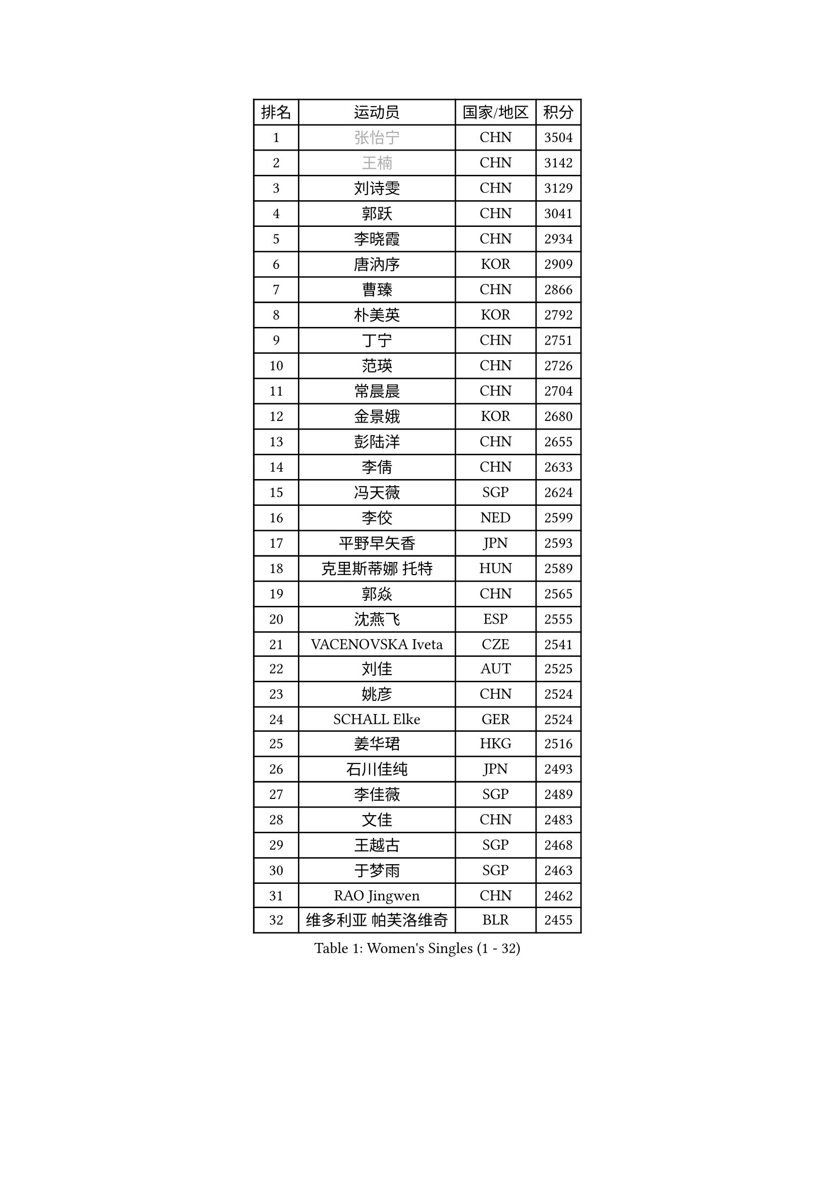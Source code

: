 
#set text(font: ("Courier New", "NSimSun"))
#figure(
  caption: "Women's Singles (1 - 32)",
    table(
      columns: 4,
      [排名], [运动员], [国家/地区], [积分],
      [1], [#text(gray, "张怡宁")], [CHN], [3504],
      [2], [#text(gray, "王楠")], [CHN], [3142],
      [3], [刘诗雯], [CHN], [3129],
      [4], [郭跃], [CHN], [3041],
      [5], [李晓霞], [CHN], [2934],
      [6], [唐汭序], [KOR], [2909],
      [7], [曹臻], [CHN], [2866],
      [8], [朴美英], [KOR], [2792],
      [9], [丁宁], [CHN], [2751],
      [10], [范瑛], [CHN], [2726],
      [11], [常晨晨], [CHN], [2704],
      [12], [金景娥], [KOR], [2680],
      [13], [彭陆洋], [CHN], [2655],
      [14], [李倩], [CHN], [2633],
      [15], [冯天薇], [SGP], [2624],
      [16], [李佼], [NED], [2599],
      [17], [平野早矢香], [JPN], [2593],
      [18], [克里斯蒂娜 托特], [HUN], [2589],
      [19], [郭焱], [CHN], [2565],
      [20], [沈燕飞], [ESP], [2555],
      [21], [VACENOVSKA Iveta], [CZE], [2541],
      [22], [刘佳], [AUT], [2525],
      [23], [姚彦], [CHN], [2524],
      [24], [SCHALL Elke], [GER], [2524],
      [25], [姜华珺], [HKG], [2516],
      [26], [石川佳纯], [JPN], [2493],
      [27], [李佳薇], [SGP], [2489],
      [28], [文佳], [CHN], [2483],
      [29], [王越古], [SGP], [2468],
      [30], [于梦雨], [SGP], [2463],
      [31], [RAO Jingwen], [CHN], [2462],
      [32], [维多利亚 帕芙洛维奇], [BLR], [2455],
    )
  )#pagebreak()

#set text(font: ("Courier New", "NSimSun"))
#figure(
  caption: "Women's Singles (33 - 64)",
    table(
      columns: 4,
      [排名], [运动员], [国家/地区], [积分],
      [33], [LI Xue], [FRA], [2440],
      [34], [李晓丹], [CHN], [2438],
      [35], [STEFANOVA Nikoleta], [ITA], [2428],
      [36], [LI Chunli], [NZL], [2423],
      [37], [柳絮飞], [HKG], [2423],
      [38], [李洁], [NED], [2421],
      [39], [CHOI Moonyoung], [KOR], [2417],
      [40], [石垣优香], [JPN], [2414],
      [41], [福原爱], [JPN], [2397],
      [42], [#text(gray, "TASEI Mikie")], [JPN], [2396],
      [43], [JIA Jun], [CHN], [2394],
      [44], [KIM Jong], [PRK], [2393],
      [45], [YAN Chimei], [SMR], [2379],
      [46], [吴雪], [DOM], [2377],
      [47], [孙蓓蓓], [SGP], [2373],
      [48], [吴佳多], [GER], [2369],
      [49], [HUANG Yi-Hua], [TPE], [2357],
      [50], [KRAVCHENKO Marina], [ISR], [2350],
      [51], [ODOROVA Eva], [SVK], [2347],
      [52], [帖雅娜], [HKG], [2346],
      [53], [CAO Lisi], [CHN], [2342],
      [54], [YIP Lily], [USA], [2342],
      [55], [高军], [USA], [2341],
      [56], [WANG Chen], [CHN], [2336],
      [57], [MONTEIRO DODEAN Daniela], [ROU], [2333],
      [58], [BOLLMEIER Nadine], [GER], [2331],
      [59], [若宫三纱子], [JPN], [2329],
      [60], [CHEN TONG Fei-Ming], [TPE], [2322],
      [61], [SUN Jin], [CHN], [2314],
      [62], [石贺净], [KOR], [2311],
      [63], [GATINSKA Katalina], [BUL], [2298],
      [64], [冯亚兰], [CHN], [2293],
    )
  )#pagebreak()

#set text(font: ("Courier New", "NSimSun"))
#figure(
  caption: "Women's Singles (65 - 96)",
    table(
      columns: 4,
      [排名], [运动员], [国家/地区], [积分],
      [65], [ZHU Fang], [ESP], [2281],
      [66], [FUJINUMA Ai], [JPN], [2281],
      [67], [FERLIANA Christine], [INA], [2270],
      [68], [#text(gray, "LU Yun-Feng")], [TPE], [2259],
      [69], [STRBIKOVA Renata], [CZE], [2256],
      [70], [PARK Youngsook], [KOR], [2256],
      [71], [李倩], [POL], [2254],
      [72], [KOMWONG Nanthana], [THA], [2252],
      [73], [福冈春菜], [JPN], [2248],
      [74], [#text(gray, "TERUI Moemi")], [JPN], [2246],
      [75], [PESOTSKA Margaryta], [UKR], [2245],
      [76], [森田美咲], [JPN], [2240],
      [77], [伊丽莎白 萨玛拉], [ROU], [2235],
      [78], [木子], [CHN], [2233],
      [79], [KONISHI An], [JPN], [2228],
      [80], [WANG Xuan], [CHN], [2227],
      [81], [FEHER Gabriela], [SRB], [2222],
      [82], [KUZMINA Elena], [RUS], [2220],
      [83], [林菱], [HKG], [2219],
      [84], [李恩姬], [KOR], [2218],
      [85], [JEON Hyekyung], [KOR], [2217],
      [86], [PAVLOVICH Veronika], [BLR], [2214],
      [87], [武杨], [CHN], [2207],
      [88], [BARTHEL Zhenqi], [GER], [2206],
      [89], [单晓娜], [GER], [2197],
      [90], [侯美玲], [TUR], [2195],
      [91], [HIURA Reiko], [JPN], [2192],
      [92], [SKOV Mie], [DEN], [2190],
      [93], [XIAN Yifang], [FRA], [2190],
      [94], [KIM Kyungha], [KOR], [2189],
      [95], [ONO Shiho], [JPN], [2185],
      [96], [#text(gray, "KOSTROMINA Tatyana")], [BLR], [2182],
    )
  )#pagebreak()

#set text(font: ("Courier New", "NSimSun"))
#figure(
  caption: "Women's Singles (97 - 128)",
    table(
      columns: 4,
      [排名], [运动员], [国家/地区], [积分],
      [97], [JEE Minhyung], [AUS], [2181],
      [98], [#text(gray, "JIAO Yongli")], [ESP], [2180],
      [99], [PASKAUSKIENE Ruta], [LTU], [2179],
      [100], [YAMANASHI Yuri], [JPN], [2178],
      [101], [MOCROUSOV Elena], [MDA], [2165],
      [102], [DAS Mouma], [IND], [2153],
      [103], [TIMINA Elena], [NED], [2152],
      [104], [#text(gray, "PAOVIC Sandra")], [CRO], [2149],
      [105], [ERDELJI Anamaria], [SRB], [2148],
      [106], [FUJII Yuko], [JPN], [2147],
      [107], [XU Jie], [POL], [2144],
      [108], [TIKHOMIROVA Anna], [RUS], [2140],
      [109], [PETROVA Detelina], [BUL], [2139],
      [110], [MA Wenting], [NOR], [2137],
      [111], [藤井宽子], [JPN], [2135],
      [112], [KO Somi], [KOR], [2133],
      [113], [YOON Sunae], [KOR], [2131],
      [114], [TAN Wenling], [ITA], [2128],
      [115], [TANIOKA Ayuka], [JPN], [2124],
      [116], [文炫晶], [KOR], [2119],
      [117], [FADEEVA Oxana], [RUS], [2116],
      [118], [乔治娜 波塔], [HUN], [2115],
      [119], [LANG Kristin], [GER], [2114],
      [120], [塔玛拉 鲍罗斯], [CRO], [2112],
      [121], [DOLGIKH Maria], [RUS], [2111],
      [122], [HSIUNG Nai-I], [TPE], [2110],
      [123], [HAPONOVA Hanna], [UKR], [2105],
      [124], [BILENKO Tetyana], [UKR], [2105],
      [125], [倪夏莲], [LUX], [2102],
      [126], [佩特丽莎 索尔佳], [GER], [2100],
      [127], [MOLNAR Zita], [HUN], [2096],
      [128], [MOLNAR Cornelia], [CRO], [2090],
    )
  )